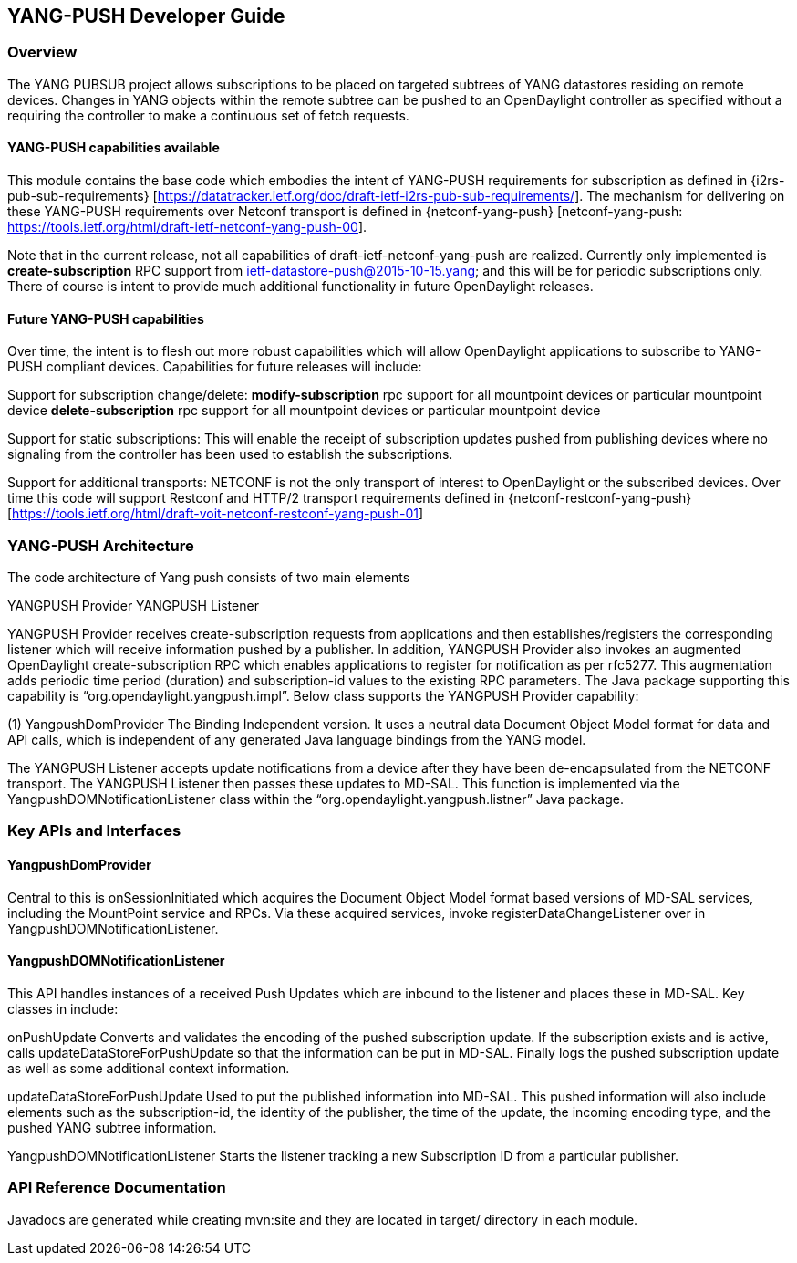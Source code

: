 == YANG-PUSH Developer Guide

=== Overview
The YANG PUBSUB project allows subscriptions to be placed on
targeted subtrees of YANG datastores residing on remote devices.
Changes in YANG objects within the remote subtree can be pushed
to an OpenDaylight controller as specified without a requiring
the controller to make a continuous set of fetch requests.

==== YANG-PUSH capabilities available

This module contains the base code which embodies the intent of YANG-PUSH requirements for subscription as defined in {i2rs-pub-sub-requirements} [https://datatracker.ietf.org/doc/draft-ietf-i2rs-pub-sub-requirements/].   The mechanism for delivering on these YANG-PUSH requirements over Netconf transport is defined in {netconf-yang-push} [netconf-yang-push: https://tools.ietf.org/html/draft-ietf-netconf-yang-push-00].  

Note that in the current release, not all capabilities of draft-ietf-netconf-yang-push are realized.   Currently only implemented is *create-subscription* RPC support from ietf-datastore-push@2015-10-15.yang; and this will be for periodic subscriptions only.  There of course is intent to provide much additional functionality in future OpenDaylight releases.

==== Future YANG-PUSH capabilities

Over time, the intent is to flesh out more robust capabilities which will allow OpenDaylight applications to subscribe to YANG-PUSH compliant devices.  Capabilities for future releases will include:

Support for subscription change/delete:
*modify-subscription* rpc support for all mountpoint devices or particular mountpoint device
*delete-subscription* rpc support for all mountpoint devices or particular mountpoint device

Support for static subscriptions:
This will enable the receipt of subscription updates pushed from publishing devices where no signaling from the controller has been used to establish the subscriptions.

Support for additional transports:
NETCONF is not the only transport of interest to OpenDaylight or the subscribed devices.  Over time this code will support Restconf and HTTP/2 transport requirements defined in {netconf-restconf-yang-push} [https://tools.ietf.org/html/draft-voit-netconf-restconf-yang-push-01]


=== YANG-PUSH Architecture

The code architecture of Yang push consists of two main elements

YANGPUSH Provider
YANGPUSH Listener

YANGPUSH Provider receives create-subscription requests from applications and then establishes/registers the corresponding listener which will receive information pushed by a publisher.  In addition, YANGPUSH Provider also invokes an augmented OpenDaylight create-subscription RPC which enables applications to register for notification as per rfc5277. This augmentation adds periodic time period (duration) and subscription-id values to the existing RPC parameters. The Java package supporting this capability is “org.opendaylight.yangpush.impl”. Below class supports the YANGPUSH Provider capability:

(1) YangpushDomProvider
The Binding Independent version. It uses a neutral data Document Object Model format for data and API calls, which is independent of any generated Java language bindings from the YANG model.


The YANGPUSH Listener accepts update notifications from a device after they have been de-encapsulated from the NETCONF transport.  The YANGPUSH Listener then passes these updates to MD-SAL.  This function is implemented via the YangpushDOMNotificationListener class within the “org.opendaylight.yangpush.listner” Java package.

=== Key APIs and Interfaces

==== YangpushDomProvider

Central to this is onSessionInitiated  which acquires the Document Object Model format based versions of MD-SAL services, including the MountPoint service and RPCs.  Via these acquired services, invoke registerDataChangeListener over in YangpushDOMNotificationListener.

==== YangpushDOMNotificationListener
This API handles instances of a received Push Updates which are inbound to the listener and places these in MD-SAL.   Key classes in include:

onPushUpdate
Converts and validates the encoding of the pushed subscription update. If the subscription exists and is active, calls updateDataStoreForPushUpdate so that the information can be put in MD-SAL. Finally logs the pushed subscription update as well as some additional context information.

updateDataStoreForPushUpdate
Used to put the published information into MD-SAL.  This pushed information will also include elements such as the subscription-id, the identity of the publisher, the time of the update, the incoming encoding type, and the pushed YANG subtree information.

YangpushDOMNotificationListener
Starts the listener tracking a new Subscription ID from a particular publisher.


=== API Reference Documentation
Javadocs are generated while creating mvn:site
and they are located in target/ directory in each module.


